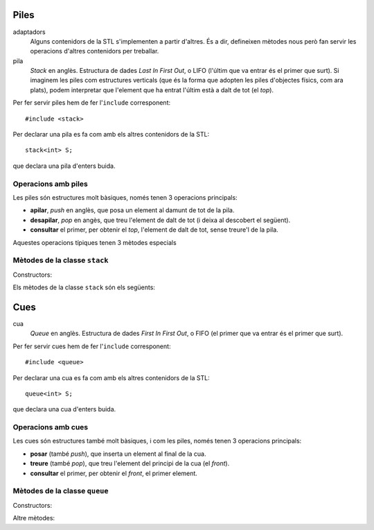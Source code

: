 
Piles
=====

adaptadors
   Alguns contenidors de la STL s'implementen a partir d'altres. És a
   dir, defineixen mètodes nous però fan servir les operacions
   d'altres contenidors per treballar.

pila 
   *Stack* en anglès. Estructura de dades *Last In First Out*, o LIFO
   (l'últim que va entrar és el primer que surt). Si imaginem les
   piles com estructures verticals (que és la forma que adopten les
   piles d'objectes físics, com ara plats), podem interpretar que
   l'element que ha entrat l'últim està a dalt de tot (el *top*).


Per fer servir piles hem de fer l'``include`` corresponent::

   #include <stack>

Per declarar una pila es fa com amb els altres contenidors de la STL::

   stack<int> S;

que declara una pila d'enters buida. 

Operacions amb piles
--------------------

Les piles són estructures molt bàsiques, només tenen 3 operacions
principals:

- **apilar**, *push* en anglès, que posa un element al damunt de tot
  de la pila. 

- **desapilar**, *pop* en angès, que treu l'element de dalt de tot (i
  deixa al descobert el següent).

- **consultar** el primer, per obtenir el *top*, l'element de dalt de
  tot, sense treure'l de la pila.

Aquestes operacions típiques tenen 3 mètodes especials


Mètodes de la classe ``stack``
------------------------------

Constructors:

.. cpp:function:: stack<T>()
   
   Crea una pila buida.


.. cpp:function:: stack<T>(const stack<T>& s)
   
   Crea una pila a partir d'una altra.


Els mètodes de la classe ``stack`` són els següents:


.. cpp:function:: int stack<T>::size() const
   
   Per obtenir el tamany.


.. cpp:function:: bool stack<T>::empty() const
   
   Per saber si la pila està buida. 


.. cpp:function:: T& stack<T>::top()
   
   Retorna una referència a l'element de dalt de tot.


.. cpp:function:: void stack<T>::push(const T& t)
   
   Apila un element a dalt de tot.


.. cpp:function:: void stack<T>::pop()
   
   Elimina l'elemnt de dalt de tot.


.. exercici::

   Què mostra per pantalla el següent codi?
   ::
     
      stack<char> S;
      S.push('l'); S.push('e'); S.push('a');
      S.push('r'); S.push('z'); S.push('A');
      while (!S.empty()) {
        cout << S.top();
	S.pop();
      }

   .. solucio::

      El codi mostrarà per pantalla::
    
        Azrael
   

.. exercici::
   
   Fes una acció ``opera`` que rebi una pila d'enters i un caracter
   (que podrà ser només un de ``'+'``, ``'-'``, ``'*'`` i ``'/'``), i
   tregui els 2 valors superiors de la pila, realitzi la operació que
   indica el caracter, i posi el resultat a la pila. En el cas
   de la resta, si el *top* és ``a`` i el de sota ``b``, la resta ha
   de fer ``b - a`` (i semblant amb la divisió).

   .. solucio::
   
      L'acció seria::

        void opera(stack<int>& s, char op) {
          int b = s.top(); s.pop();
          int a = s.top(); s.pop();
          int res;
          switch (op) {
            case '+': res = a + b; break;
            case '-': res = a - b; break;
            case '*': res = a * b; break;
            case '/': res = a / b; break;
          }      
          s.push(res);
        }


.. exercici::

   Imagina un programa que fa servir una pila d'enters i rep una
   seqüència d'enters i operacions. Quan rep un enter, l'apila, i quan
   rep una operació, tal com amb l'acció de l'exercici anterior,
   realitza la operació amb els 2 enters de dalt de la pila. Si el
   programa rep "``3 2 +``" deixarà un 5 a la pila. Si rep ``1 1 + 2
   *`` deixarà un 4. Calcula el resultat de les seqüències següents:

   - ``3 3 3 + *``
   - ``3 4 5 1 * + -``
   - ``1 2 + 3 -``
   - ``5 4 * 100 + 2 3 * 10 * -``

   Escriu aquestes expressions de la forma habitual (amb
   parèntesis). Per exemple, la seqüència ``1 1 + 2 *`` seria ((1 +
   1) * 2). La notació amb forma de seqüència s'anomena postfixa o
   polaca (algunes calculadores la fan servir).

   .. solucio::
      ::

        (3 * (3 + 3))
        (3 - (4 + (5 * 1)))
        ((1 + 2) - 3)
        (((5 * 4) + 100) - ((2 * 3) * 10))

.. exercici::
   
   L'acció següent intenta convertir un ``string`` en un enter i si
   pot, retorna ``true`` i fa servir el paràmetre ``val`` per retornar
   el resultat. Si no pot, retorna ``false``. Per fer-la servir és
   necessari fer un ``include`` especial: ``#include <sstream>``.
   ::

      bool es_enter(string s, int& val) {
        istringstream sin(s);
        sin >> val;
        return !sin.fail();
      }

   Amb l'ajuda, doncs, de l'acció ``es_enter`` i l'acció ``opera`` de
   l'exercici anterior, fes un programa que rebi una seqüència de
   paraules (acabada en ``"."``) que poden ser interpretats com enters
   o operadors, en notació polaca. Un exemple de seqüència seria::

      3 2 1 + * .
      
   El programa he de tenir una pila d'enters, i ha de llegir la
   seqüència com si fós de ``string``\s. Donat un element, si aquest
   representa un enter s'ha d'apilar, i si no s'ha de cridar a
   ``opera`` amb el caracter corresponent (podem suposar que la
   seqüència només conté les 4 operacions amb enters). Un cop rebut
   l'últim element (el ``"."``), s'ha de mostrar el *top* de la pila
   per pantalla.

   .. solucio::
   
      El programa sencer quedarà així::

         #include <stack>
         #include <sstream>
         #include <iostream>
         using namespace std;
         
         bool es_enter(string s, int& val) {
           // ...
         }
      
         void opera(stack<int>& s, char op) {
           // ...
         }
         
         int main() {
           stack<int> P;
           string s;
           cin >> s;
           while (s != ".") {
             int x;
             if (es_enter(s, x)) {
               P.push(x);
             }
             else {
               opera(P, s[0]);
             }
             cin >> s;
           }
           if (!P.empty()) {
             cout << P.top() << endl;
           }
         }
   
  
Cues
====

cua
   *Queue* en anglès. Estructura de dades *First In First Out*, o FIFO
   (el primer que va entrar és el primer que surt).

Per fer servir cues hem de fer l'``include`` corresponent::

   #include <queue>

Per declarar una cua es fa com amb els altres contenidors de la STL::

   queue<int> S;

que declara una cua d'enters buida.

Operacions amb cues
-------------------

Les cues són estructures també molt bàsiques, i com les piles, només
tenen 3 operacions principals:

- **posar** (també *push*), que inserta un element al final de
  la cua.

- **treure** (també *pop*), que treu l'element del principi de la cua
  (el *front*).

- **consultar** el primer, per obtenir el *front*, el primer element.


Mètodes de la classe ``queue``
------------------------------

Constructors:

.. cpp:function:: queue<T>()
   
   Crea una cua buida.


.. cpp:function:: queue<T>(const queue<T>& s)
   
   Crea una cua a partir d'una altra.


Altre mètodes:

.. cpp:function:: int queue<T>::size() const
   
   Per obtenir el tamany.


.. cpp:function:: bool queue<T>::empty() const
   
   Per saber si la cua està buida. 


.. cpp:function:: T& queue<T>::front()
   
   Retorna una referència al primer element.


.. cpp:function:: T& queue<T>::back()
   
   Retorna una referència a l'últim element.


.. cpp:function:: void queue<T>::push(const T& t)
   
   Inserta un element al final de la cua.


.. cpp:function:: void queue<T>::pop()
   
   Elimina el primer element.


.. exercici::

   Determina el que mostrarà el següent codi per pantalla::

     queue<int> Q;
     for (int k = 3; k < 9; k++) Q.push(k);
     int& f = Q.front();
     f = 5;
     int& b = Q.back();
     b = 11;
     while (!Q.empty()) {
       cout << Q.front() << ' ';
       Q.pop();
     }
     
   .. solucio::

      La sortida serà::
  
         5 4 5 6 7 11
      
